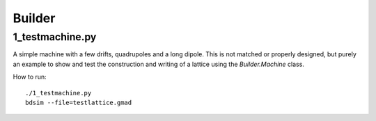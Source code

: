 Builder
=======

1_testmachine.py
----------------

A simple machine with a few drifts, quadrupoles and a long dipole. This is
not matched or properly designed, but purely an example to show and test
the construction and writing of a lattice using the `Builder.Machine` class.

How to run::

  ./1_testmachine.py
  bdsim --file=testlattice.gmad

.. figure:: 1_testmachine.png
	    :width: 70%
  
